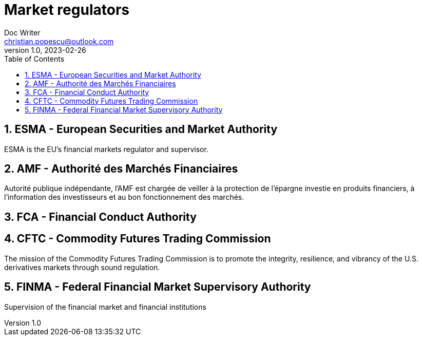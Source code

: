= Market regulators
Doc Writer <christian.popescu@outlook.com>
v 1.0, 2023-02-26
:sectnums:
:toc:
:toclevels: 5


== ESMA - European Securities and Market Authority

ESMA is the EU’s financial markets regulator and supervisor.

== AMF - Authorité des Marchés Financiaires


Autorité publique indépendante, l’AMF est chargée de veiller à la protection de l’épargne investie en produits financiers, à l’information des investisseurs et au bon fonctionnement des marchés.

== FCA - Financial Conduct Authority


== CFTC - Commodity Futures Trading Commission

The mission of the Commodity Futures Trading Commission is to promote the integrity, resilience, and vibrancy of the U.S. derivatives markets through sound regulation.

== FINMA - Federal Financial Market Supervisory Authority

Supervision of the financial market and financial institutions
